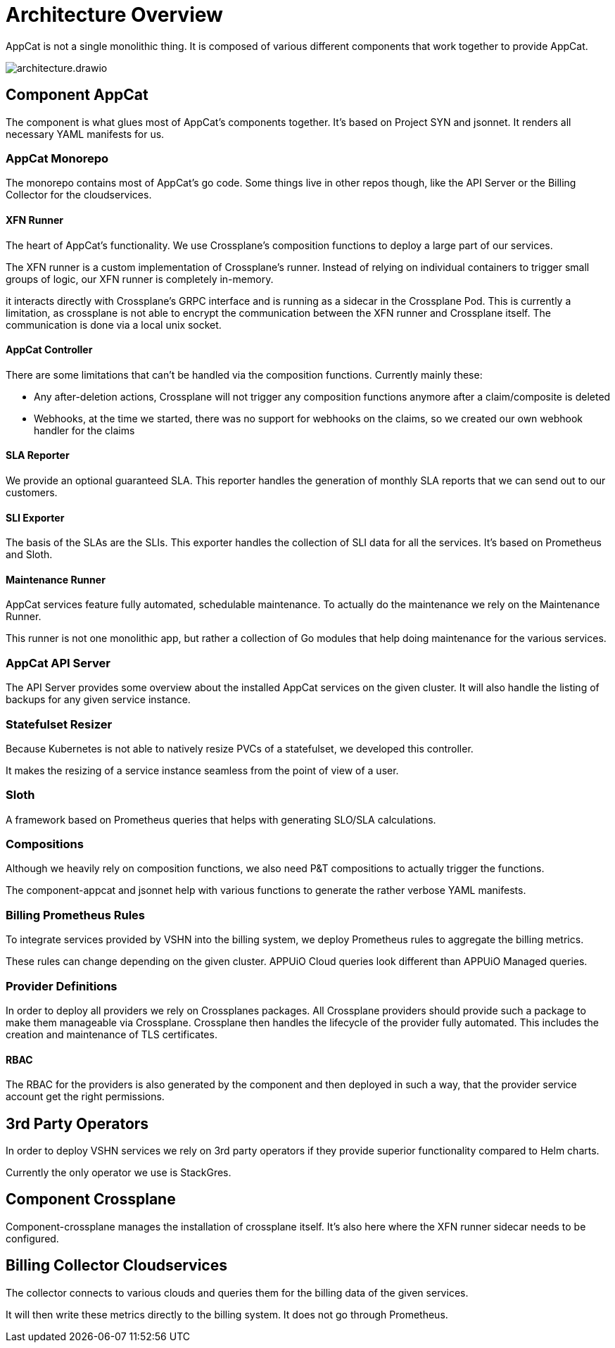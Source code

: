 = Architecture Overview

AppCat is not a single monolithic thing.
It is composed of various different components that work together to provide AppCat.

image::architecture.drawio.png[]

== Component AppCat

The component is what glues most of AppCat's components together.
It's based on Project SYN and jsonnet.
It renders all necessary YAML manifests for us.

=== AppCat Monorepo

The monorepo contains most of AppCat's go code.
Some things live in other repos though, like the API Server or the Billing Collector for the cloudservices.

==== XFN Runner

The heart of AppCat's functionality.
We use Crossplane's composition functions to deploy a large part of our services.

The XFN runner is a custom implementation of Crossplane's runner.
Instead of relying on individual containers to trigger small groups of logic, our XFN runner is completely in-memory.

it interacts directly with Crossplane's GRPC interface and is running as a sidecar in the Crossplane Pod.
This is currently a limitation, as crossplane is not able to encrypt the communication between the XFN runner and Crossplane itself.
The communication is done via a local unix socket.

==== AppCat Controller

There are some limitations that can't be handled via the composition functions. Currently mainly these:

* Any after-deletion actions, Crossplane will not trigger any composition functions anymore after a claim/composite is deleted
* Webhooks, at the time we started, there was no support for webhooks on the claims, so we created our own webhook handler for the claims

==== SLA Reporter

We provide an optional guaranteed SLA.
This reporter handles the generation of monthly SLA reports that we can send out to our customers.

==== SLI Exporter

The basis of the SLAs are the SLIs.
This exporter handles the collection of SLI data for all the services.
It's based on Prometheus and Sloth.

==== Maintenance Runner

AppCat services feature fully automated, schedulable maintenance.
To actually do the maintenance we rely on the Maintenance Runner.

This runner is not one monolithic app, but rather a collection of Go modules that help doing maintenance for the various services.

=== AppCat API Server

The API Server provides some overview about the installed AppCat services on the given cluster.
It will also handle the listing of backups for any given service instance.

=== Statefulset Resizer

Because Kubernetes is not able to natively resize PVCs of a statefulset, we developed this controller.

It makes the resizing of a service instance seamless from the point of view of a user.

=== Sloth

A framework based on Prometheus queries that helps with generating SLO/SLA calculations.

=== Compositions

Although we heavily rely on composition functions, we also need P&T compositions to actually trigger the functions.

The component-appcat and jsonnet help with various functions to generate the rather verbose YAML manifests.

=== Billing Prometheus Rules

To integrate services provided by VSHN into the billing system, we deploy Prometheus rules to aggregate the billing metrics.

These rules can change depending on the given cluster.
APPUiO Cloud queries look different than APPUiO Managed queries.

=== Provider Definitions

In order to deploy all providers we rely on Crossplanes packages.
All Crossplane providers should provide such a package to make them manageable via Crossplane.
Crossplane then handles the lifecycle of the provider fully automated.
This includes the creation and maintenance of TLS certificates.

==== RBAC

The RBAC for the providers is also generated by the component and then deployed in such a way, that the provider service account get the right permissions.

== 3rd Party Operators

In order to deploy VSHN services we rely on 3rd party operators if they provide superior functionality compared to Helm charts.

Currently the only operator we use is StackGres.

== Component Crossplane

Component-crossplane manages the installation of crossplane itself.
It's also here where the XFN runner sidecar needs to be configured.

== Billing Collector Cloudservices

The collector connects to various clouds and queries them for the billing data of the given services.

It will then write these metrics directly to the billing system.
It does not go through Prometheus.
